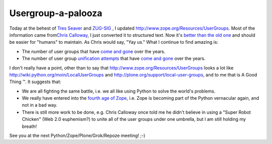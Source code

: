 Usergroup-a-palooza
===================

.. post:: 2007/11/20
   :tags: plone, python
   :category: python
   :author: me
   :location: DC
   :language: en

Today at the behest of `Tres Seaver`_ and `ZUG-SIG`_ , I updated `http://www.zope.org/Resources/UserGroups`_. Most of the information came from\ `Chris Calloway`_, I just converted it to structured text. Now it's `better than the old one`_ and should be easier for "humans" to maintain. As Chris would say, "Yay us." What I continue to find amazing is:

-  The number of user groups that have `come and gone`_ over the years.
-  The number of user group `unification attempts`_ that have `come and gone`_ over the years.

I don't really have a point, other than to say that `http://www.zope.org/Resources/UserGroups`_ looks a lot like `http://wiki.python.org/moin/LocalUserGroups`_ and `http://plone.org/support/local-user-groups`_, and to me that is A Good Thing ™. It suggests that:

-  We are all fighting the same battle, i.e. we all like using Python to solve the world's problems.
-  We really have entered into the `fourth age of Zope`_, i.e. Zope is becoming part of the Python vernacular again, and not in a bad way.
-  There is still more work to be done, e.g. Chris Calloway once told me he didn't believe in using a "Super Robot Chicken" (Web 2.0 euphemism?) to unite all of the user groups under one umbrella, but I am still holding my breath!

See you at the next Python/Zope/Plone/Grok/Repoze meeting! ;-)

.. _Tres Seaver: http://agendaless.com
.. _ZUG-SIG: http://mail.zope.org/mailman/listinfo/zug-sig
.. _`http://www.zope.org/Resources/UserGroups`: http://www.zope.org/Resources/UserGroups
.. _Chris Calloway: http://trizpug.org
.. _better than the old one: http://www.zope.org/Resources/UserGroups/index_html_old
.. _come and gone: http://czug.org
.. _unification attempts: http://theploneblog.org/blog/archive/2005/11/17/here-a-user-group-there-a-user-group
.. _come and gone2: http://www.zope.org/Members/chrisa/UGmls
.. _`http://wiki.python.org/moin/LocalUserGroups`: http://wiki.python.org/moin/LocalUserGroups
.. _`http://plone.org/support/local-user-groups`: http://plone.org/support/local-user-groups/
.. _fourth age of Zope: http://faassen.n--tree.net/blog/view/weblog/2007/11/15/0
